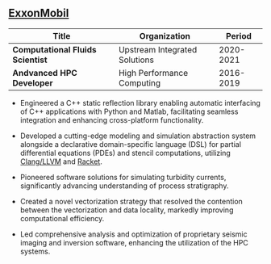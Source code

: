 ** [[https://www.exxonmobil.com][ExxonMobil]]
| Title                            | Organization                  | Period       |
|----------------------------------+-------------------------------+--------------|
| *Computational Fluids Scientist* | Upstream Integrated Solutions | 2020-2021    |
| *Andvanced HPC Developer*        | High Performance Computing    | 2016-2019    |

 - Engineered a C++ static reflection library enabling automatic interfacing
   of C++ applications with Python and Matlab, facilitating seamless
   integration and enhancing cross-platform functionality.

 - Developed a cutting-edge modeling and simulation abstraction system
   alongside a declarative domain-specific language (DSL) for partial
   differential equations (PDEs) and stencil computations, utilizing
   [[https://clang.llvm.org/][Clang/LLVM]] and [[https://racket-lang.org/][Racket]].

 - Pioneered software solutions for simulating turbidity currents,
   significantly advancing understanding of process stratigraphy.

 - Created a novel vectorization strategy that resolved the contention
   between the vectorization and data locality, markedly improving
   computational efficiency.

 - Led comprehensive analysis and optimization of proprietary seismic
   imaging and inversion software, enhancing the utilization of the
   HPC systems.
